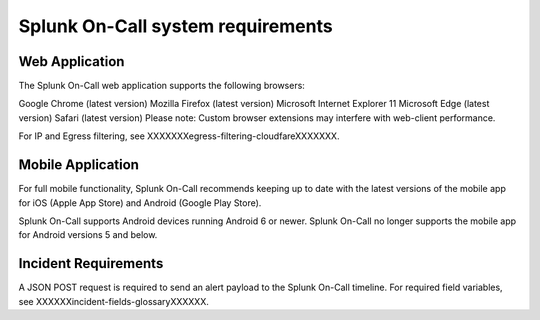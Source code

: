 .. _onboarding-milestones:

************************************************************************
Splunk On-Call system requirements
************************************************************************

.. meta::
   :description: Splunk On-Call system requirements, including browsers, mobile support, and incident requirements.



Web Application
=========================

The Splunk On-Call web application supports the following browsers:

Google Chrome (latest version)
Mozilla Firefox (latest version)
Microsoft Internet Explorer 11
Microsoft Edge (latest version)
Safari (latest version)
Please note: Custom browser extensions may interfere with web-client performance.

.. In the future, Splunk On-Call will support the Chromium version of Microsoft Edge, and eventually, discontinue support for IE11.

For IP and Egress filtering, see XXXXXXXegress-filtering-cloudfareXXXXXXX.

Mobile Application
========================

For full mobile functionality, Splunk On-Call recommends keeping up to date with the latest versions of the mobile app for iOS (Apple App Store) and Android (Google Play Store).

Splunk On-Call supports Android devices running Android 6 or newer. Splunk On-Call no longer supports the mobile app for Android versions 5 and below.

Incident Requirements
=============================

A JSON POST request is required to send an alert payload to the Splunk On-Call timeline. For required field variables, see XXXXXXincident-fields-glossaryXXXXXX.

